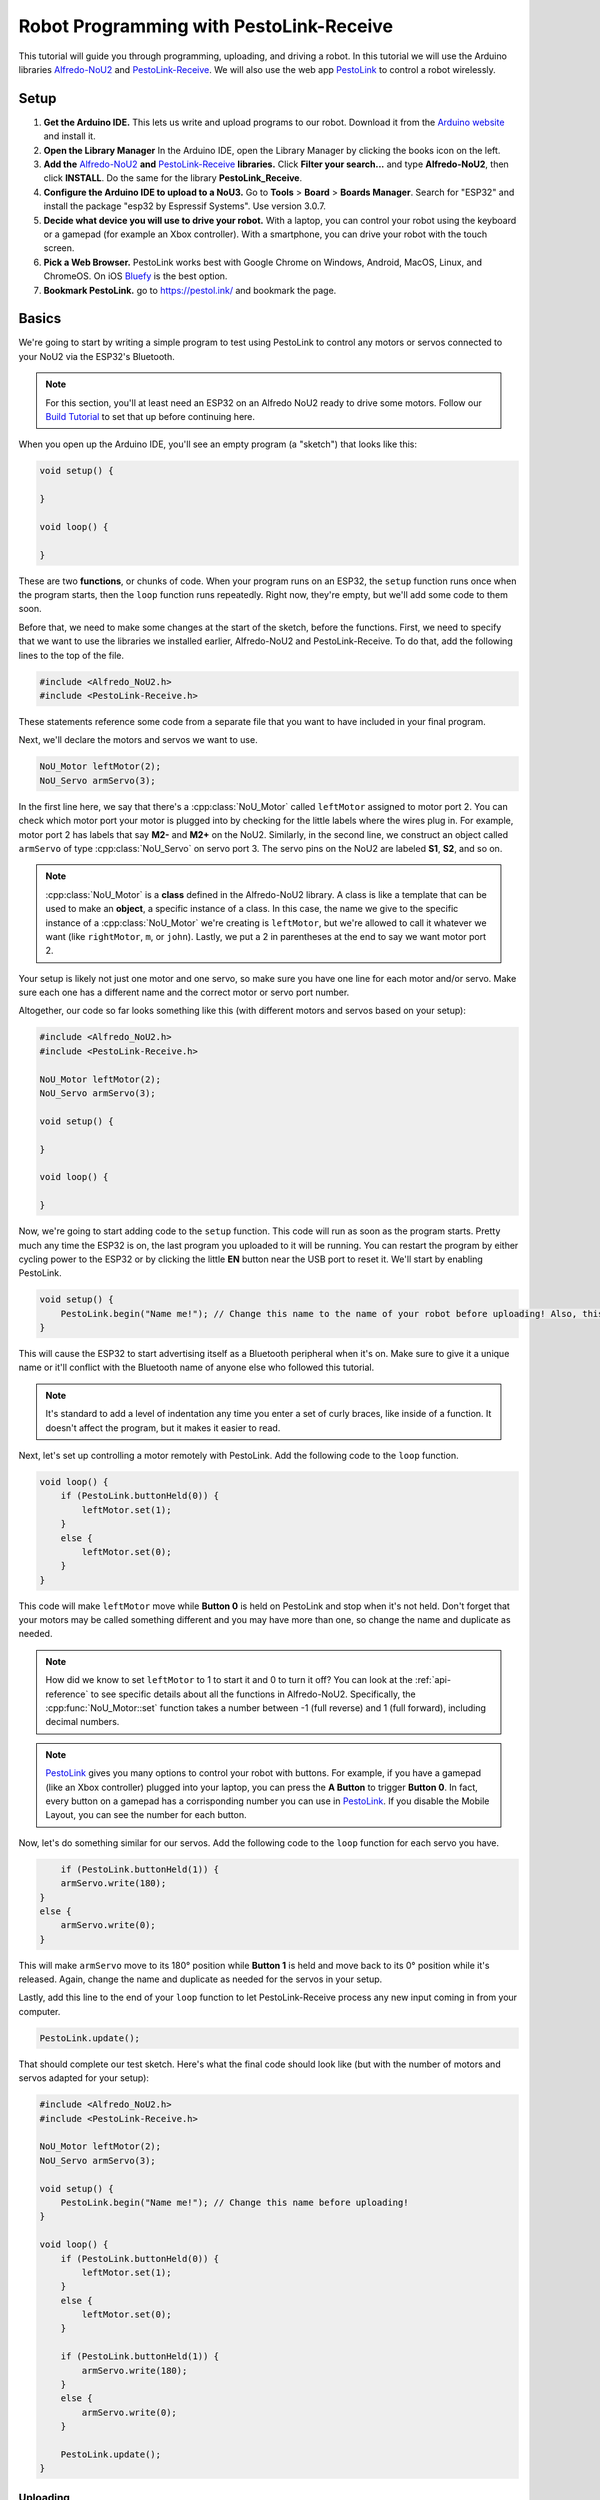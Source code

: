 Robot Programming with PestoLink-Receive
=============================================

This tutorial will guide you through programming, uploading, and driving a robot. In this tutorial we will use the Arduino libraries `Alfredo-NoU2`_ and `PestoLink-Receive`_. We will also use the web app `PestoLink <https://pestol.ink/>`_ to control a robot wirelessly.

Setup
-----

1. **Get the Arduino IDE.** This lets us write and upload programs to our robot. Download it from the `Arduino website <https://www.arduino.cc/en/main/software>`_ and install it.

2. **Open the Library Manager** In the Arduino IDE, open the Library Manager by clicking the books icon on the left.

3. **Add the** `Alfredo-NoU2`_ **and** `PestoLink-Receive`_ **libraries.** Click **Filter your search...** and type **Alfredo-NoU2**, then click **INSTALL**. Do the same for the library **PestoLink_Receive**.

4. **Configure the Arduino IDE to upload to a NoU3.** Go to **Tools** > **Board** > **Boards Manager**. Search for "ESP32" and install the package "esp32 by Espressif Systems". Use version 3.0.7.

5. **Decide what device you will use to drive your robot.** With a laptop, you can control your robot using the keyboard or a gamepad (for example an Xbox controller). With a smartphone, you can drive your robot with the touch screen.

6. **Pick a Web Browser.** PestoLink works best with Google Chrome on Windows, Android, MacOS, Linux, and ChromeOS. On iOS `Bluefy <https://apps.apple.com/us/app/bluefy-web-ble-browser/id1492822055>`_ is the best option.

7. **Bookmark PestoLink.** go to `https://pestol.ink/ <https://pestol.ink/>`_ and bookmark the page.

Basics
------

We're going to start by writing a simple program to test using PestoLink to control any motors or servos connected to your NoU2 via the ESP32's Bluetooth.

.. note:: For this section, you'll at least need an ESP32 on an Alfredo NoU2 ready to drive some motors. Follow our `Build Tutorial <https://youtu.be/rcdbkeYA1rs>`_ to set that up before continuing here.
   
.. seealso:: If you just need an example program to test motor and servo movement without an explanation, use the `motor party <https://github.com/AlfredoSystems/Alfredo-NoU2/blob/master/examples/NoU2MotorParty/NoU2MotorParty.ino>`_ example sketch included with Alfredo-NoU2.
   
When you open up the Arduino IDE, you'll see an empty program (a "sketch") that looks like this:

.. code-block:: cpp

    void setup() {

    }

    void loop() {

    }

These are two **functions**, or chunks of code. When your program runs on an ESP32, the ``setup`` function runs once when the program starts, then the ``loop`` function runs repeatedly. Right now, they're empty, but we'll add some code to them soon.

Before that, we need to make some changes at the start of the sketch, before the functions. First, we need to specify that we want to use the libraries we installed earlier, Alfredo-NoU2 and PestoLink-Receive. To do that, add the following lines to the top of the file.

.. code-block:: cpp

    #include <Alfredo_NoU2.h>
    #include <PestoLink-Receive.h>
   
These statements reference some code from a separate file that you want to have included in your final program.

Next, we'll declare the motors and servos we want to use.

.. code-block:: cpp

    NoU_Motor leftMotor(2);
    NoU_Servo armServo(3);

In the first line here, we say that there's a :cpp:class:`NoU_Motor` called ``leftMotor`` assigned to motor port 2. You can check which motor port your motor is plugged into by checking for the little labels where the wires plug in. For example, motor port 2 has labels that say **M2-** and **M2+** on the NoU2. Similarly, in the second line, we construct an object called ``armServo`` of type :cpp:class:`NoU_Servo` on servo port 3. The servo pins on the NoU2 are labeled **S1**, **S2**, and so on.

.. note:: :cpp:class:`NoU_Motor` is a **class** defined in the Alfredo-NoU2 library. A class is like a template that can be used to make an **object**, a specific instance of a class. In this case, the name we give to the specific instance of a :cpp:class:`NoU_Motor` we're creating is ``leftMotor``, but we're allowed to call it whatever we want (like ``rightMotor``, ``m``, or ``john``). Lastly, we put a 2 in parentheses at the end to say we want motor port 2. 

Your setup is likely not just one motor and one servo, so make sure you have one line for each motor and/or servo. Make sure each one has a different name and the correct motor or servo port number.

Altogether, our code so far looks something like this (with different motors and servos based on your setup):

.. code-block:: cpp

    #include <Alfredo_NoU2.h>
    #include <PestoLink-Receive.h>

    NoU_Motor leftMotor(2);
    NoU_Servo armServo(3);
    
    void setup() {

    }

    void loop() {

    }

Now, we're going to start adding code to the ``setup`` function. This code will run as soon as the program starts. Pretty much any time the ESP32 is on, the last program you uploaded to it will be running. You can restart the program by either cycling power to the ESP32 or by clicking the little **EN** button near the USB port to reset it. We'll start by enabling PestoLink.

.. code-block:: cpp

    void setup() {
        PestoLink.begin("Name me!"); // Change this name to the name of your robot before uploading! Also, this is a code comment.
    }

This will cause the ESP32 to start advertising itself as a Bluetooth peripheral when it's on. Make sure to give it a unique name or it'll conflict with the Bluetooth name of anyone else who followed this tutorial.
      
.. note:: It's standard to add a level of indentation any time you enter a set of curly braces, like inside of a function. It doesn't affect the program, but it makes it easier to read.

Next, let's set up controlling a motor remotely with PestoLink. Add the following code to the ``loop`` function.

.. code-block:: cpp

    void loop() {
        if (PestoLink.buttonHeld(0)) {
            leftMotor.set(1);
        }
        else {
            leftMotor.set(0);
        }
    }

This code will make ``leftMotor`` move while **Button 0** is held on PestoLink and stop when it's not held. Don't forget that your motors may be called something different and you may have more than one, so change the name and duplicate as needed.

.. note:: How did we know to set ``leftMotor`` to 1 to start it and 0 to turn it off? You can look at the :ref:`api-reference` to see specific details about all the functions in Alfredo-NoU2. Specifically, the :cpp:func:`NoU_Motor::set` function takes a number between -1 (full reverse) and 1 (full forward), including decimal numbers.
   
.. note:: `PestoLink`_ gives you many options to control your robot with buttons. For example, if you have a gamepad (like an Xbox controller) plugged into your laptop, you can press the **A Button** to trigger **Button 0**. In fact, every button on a gamepad has a corrisponding number you can use in `PestoLink`_. If you disable the Mobile Layout, you can see the number for each button.

Now, let's do something similar for our servos. Add the following code to the ``loop`` function for each servo you have.

.. code-block:: cpp

        if (PestoLink.buttonHeld(1)) {
        armServo.write(180);
    }
    else {
        armServo.write(0);
    }
   
This will make ``armServo`` move to its 180° position while **Button 1** is held and move back to its 0° position while it's released. Again, change the name and duplicate as needed for the servos in your setup.
   
Lastly, add this line to the end of your ``loop`` function to let PestoLink-Receive process any new input coming in from your computer.

.. code-block:: cpp

    PestoLink.update();
   
That should complete our test sketch. Here's what the final code should look like (but with the number of motors and servos adapted for your setup):
   
.. code-block:: cpp

    #include <Alfredo_NoU2.h>
    #include <PestoLink-Receive.h>

    NoU_Motor leftMotor(2);
    NoU_Servo armServo(3);
    
    void setup() {
        PestoLink.begin("Name me!"); // Change this name before uploading!
    }

    void loop() {
        if (PestoLink.buttonHeld(0)) {
            leftMotor.set(1);
        }
        else {
            leftMotor.set(0);
        }

        if (PestoLink.buttonHeld(1)) {
            armServo.write(180);
        }
        else {
            armServo.write(0);
        }

        PestoLink.update();
    }
    
Uploading
*********
Now we need to upload our sketch to the robot.

1. **Select the ESP32 board.** Go to **Tools** > **Board** and select **ESP32 Dev Module** from the long list.
2. **Select the COM port.** Connect the ESP32 to your computer using a micro-USB cable and select the new COM port that appears under **Tools** > **Port**. The correct COM port may say (Silicon Labs) next to it. If none of them do, you can unplug and replug the USB to see which COM port disappears and reappears.
3. **Upload.** Clicking the **Upload** button (the arrow in the top left pointing right). If the console on the bottom of the window starts showing the text ``Connecting....._____.....``, hold down the **BOOT** button on the ESP32.
   
Bluetooth Pairing
*****************
Now that we've uploaded that sketch, the ESP32 will advertise itself as a Bluetooth device as long as it's on.

**Press/click CONNECT in `PestoLink`_.** A pairing menu will appear, find and select the robot name you chose.

You should now be connected to your robot in PestoLink via Bluetooth. Press the buttons you assigned (this tutorial used the 0 and 1 buttons) and the motors and servos you have connected to your robot should move.
    
Robot Programming
-----------------

Now, we'll adapt the sketch from the previous section to drive a robot. We'll assume the robot is the one from the `Build Tutorial <https://youtu.be/rcdbkeYA1rs>`_, so it has a servo to raise and lower a basket and a drivetrain with two motors (technically, four motors using only two motor ports).

First, we'll change our list of motors and servos to match our robot.

.. code-block:: cpp

    NoU_Motor leftMotor(1);
    NoU_Motor rightMotor(2);
    NoU_Servo basketServo(1);
    
Now, we'll create a ``NoU_Drivetrain`` with our two motors. We'll use this to move the drivetrain motors as a group instead of individually setting the power that goes to each one.

.. code-block:: cpp

    NoU_Drivetrain drivetrain(&leftMotor, &rightMotor);
   
Next, we'll change the ``loop`` function to make the robot drive. This will be different depending on whether you want to control your robot with a keyboard or a gamepad.
   
On-Screen Joystick
******************

We'll use the On-Screen Joystick to drive the robot in this tutorial, but you can use a gamepad or the WASD Keys alternitively. The vertical axis (axis 0) will control the throttle of the robot and the horizontal axis (axis 1) will control the rotation.

.. code-block:: cpp

    void loop() {
        float rotation = 0;
        float throttle = 0;
        
        // Set the throttle of the robot based on what key is pressed
        rotation = -1 * PestoLink.getAxis(0);
        throttle =  1 * PestoLink.getAxis(1);
        
        // Make the robot drive
        drivetrain.arcadeDrive(throttle, rotation);

        PestoLink.update();
    }
    
Lastly, we'll make our servo move when we press **button 0**.
    
.. code-block:: cpp

    if (PestoLink.buttonHeld(0)) {
        basketServo.write(180);
    }
    else {
        basketServo.write(0);
    }
    
Our completed sketch will now let us drive the robot with WASD and move the servo with the F key. Upload it to the ESP32, power on your robot, and connect to it with PestoLink on your computer.

.. code-block:: cpp

    #include <Alfredo_NoU2.h>
    #include <PestoLink-Receive.h>

    NoU_Motor leftMotor(1);
    NoU_Motor rightMotor(2);
    NoU_Servo basketServo(1);
	
    NoU_Drivetrain drivetrain(&leftMotor, &rightMotor);

    void setup() {
        PestoLink.begin("Name me!"); // Change this name before uploading!
    }

    void loop() {
        float rotation = 0;
        float throttle = 0;
        
        // Set the throttle of the robot based on what key is pressed
        rotation = -1 * PestoLink.getAxis(0);
        throttle =  1 * PestoLink.getAxis(1);
        
        // Make the robot drive
        drivetrain.arcadeDrive(throttle, rotation);

        // Control the servo
        if (PestoLink.buttonHeld(0)) {
            basketServo.write(180);
        }
        else {
            basketServo.write(0);
        }

        PestoLink.update();
    }

.. _Alfredo-NoU2: https://github.com/AlfredoSystems/Alfredo-NoU2/
.. _PestoLink-Receive: https://github.com/AlfredoSystems/PestoLink-Receive/